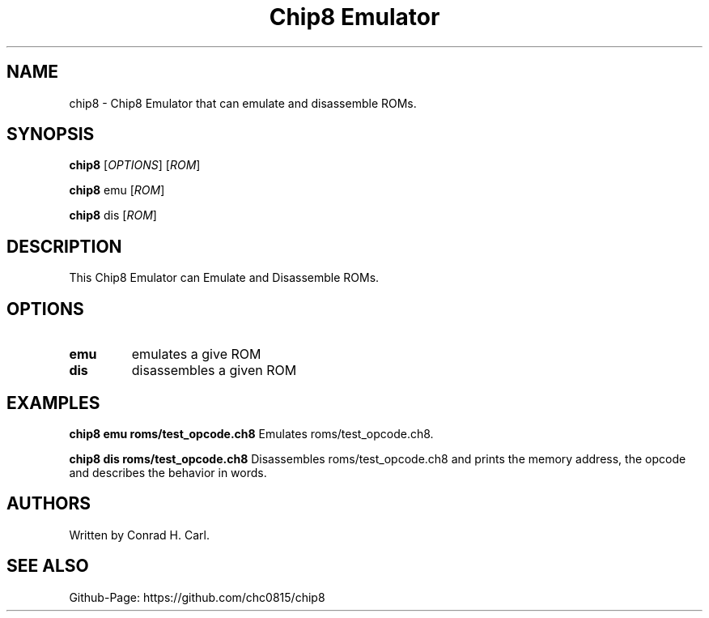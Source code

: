 .\" Automatically generated by Pandoc 3.1.12.3
.\"
.TH "Chip8 Emulator" "1" "April 3, 2024" "chip8 0.1.0" "User Manual"
.SH NAME
chip8 \- Chip8 Emulator that can emulate and disassemble ROMs.
.SH SYNOPSIS
\f[B]chip8\f[R] [\f[I]OPTIONS\f[R]] [\f[I]ROM\f[R]]
.PP
\f[B]chip8\f[R] emu [\f[I]ROM\f[R]]
.PP
\f[B]chip8\f[R] dis [\f[I]ROM\f[R]]
.SH DESCRIPTION
This Chip8 Emulator can Emulate and Disassemble ROMs.
.SH OPTIONS
.TP
\f[B]emu\f[R]
emulates a give ROM
.TP
\f[B]dis\f[R]
disassembles a given ROM
.SH EXAMPLES
\f[B]chip8 emu roms/test_opcode.ch8\f[R] Emulates roms/test_opcode.ch8.
.PP
\f[B]chip8 dis roms/test_opcode.ch8\f[R] Disassembles
roms/test_opcode.ch8 and prints the memory address, the opcode and
describes the behavior in words.
.SH AUTHORS
Written by Conrad H. Carl.
.SH SEE ALSO
Github\-Page: https://github.com/chc0815/chip8
